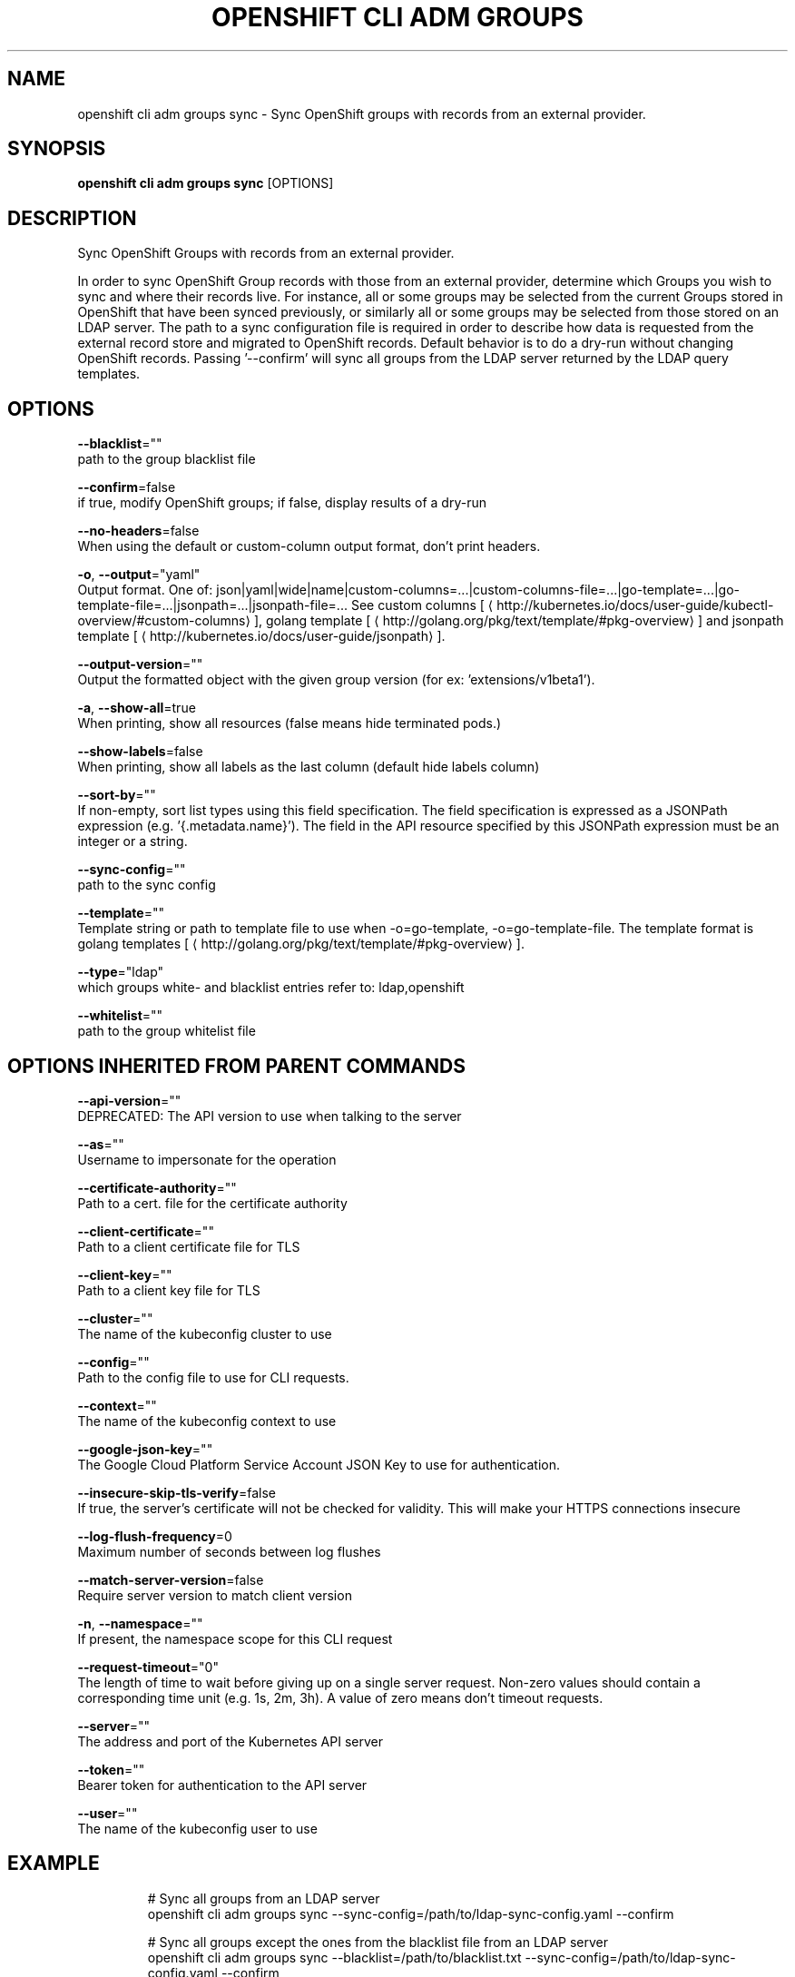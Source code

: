 .TH "OPENSHIFT CLI ADM GROUPS" "1" " Openshift CLI User Manuals" "Openshift" "June 2016"  ""


.SH NAME
.PP
openshift cli adm groups sync \- Sync OpenShift groups with records from an external provider.


.SH SYNOPSIS
.PP
\fBopenshift cli adm groups sync\fP [OPTIONS]


.SH DESCRIPTION
.PP
Sync OpenShift Groups with records from an external provider.

.PP
In order to sync OpenShift Group records with those from an external provider, determine which Groups you wish
to sync and where their records live. For instance, all or some groups may be selected from the current Groups
stored in OpenShift that have been synced previously, or similarly all or some groups may be selected from those
stored on an LDAP server. The path to a sync configuration file is required in order to describe how data is
requested from the external record store and migrated to OpenShift records. Default behavior is to do a dry\-run
without changing OpenShift records. Passing '\-\-confirm' will sync all groups from the LDAP server returned by the
LDAP query templates.


.SH OPTIONS
.PP
\fB\-\-blacklist\fP=""
    path to the group blacklist file

.PP
\fB\-\-confirm\fP=false
    if true, modify OpenShift groups; if false, display results of a dry\-run

.PP
\fB\-\-no\-headers\fP=false
    When using the default or custom\-column output format, don't print headers.

.PP
\fB\-o\fP, \fB\-\-output\fP="yaml"
    Output format. One of: json|yaml|wide|name|custom\-columns=...|custom\-columns\-file=...|go\-template=...|go\-template\-file=...|jsonpath=...|jsonpath\-file=... See custom columns [
\[la]http://kubernetes.io/docs/user-guide/kubectl-overview/#custom-columns\[ra]], golang template [
\[la]http://golang.org/pkg/text/template/#pkg-overview\[ra]] and jsonpath template [
\[la]http://kubernetes.io/docs/user-guide/jsonpath\[ra]].

.PP
\fB\-\-output\-version\fP=""
    Output the formatted object with the given group version (for ex: 'extensions/v1beta1').

.PP
\fB\-a\fP, \fB\-\-show\-all\fP=true
    When printing, show all resources (false means hide terminated pods.)

.PP
\fB\-\-show\-labels\fP=false
    When printing, show all labels as the last column (default hide labels column)

.PP
\fB\-\-sort\-by\fP=""
    If non\-empty, sort list types using this field specification.  The field specification is expressed as a JSONPath expression (e.g. '{.metadata.name}'). The field in the API resource specified by this JSONPath expression must be an integer or a string.

.PP
\fB\-\-sync\-config\fP=""
    path to the sync config

.PP
\fB\-\-template\fP=""
    Template string or path to template file to use when \-o=go\-template, \-o=go\-template\-file. The template format is golang templates [
\[la]http://golang.org/pkg/text/template/#pkg-overview\[ra]].

.PP
\fB\-\-type\fP="ldap"
    which groups white\- and blacklist entries refer to: ldap,openshift

.PP
\fB\-\-whitelist\fP=""
    path to the group whitelist file


.SH OPTIONS INHERITED FROM PARENT COMMANDS
.PP
\fB\-\-api\-version\fP=""
    DEPRECATED: The API version to use when talking to the server

.PP
\fB\-\-as\fP=""
    Username to impersonate for the operation

.PP
\fB\-\-certificate\-authority\fP=""
    Path to a cert. file for the certificate authority

.PP
\fB\-\-client\-certificate\fP=""
    Path to a client certificate file for TLS

.PP
\fB\-\-client\-key\fP=""
    Path to a client key file for TLS

.PP
\fB\-\-cluster\fP=""
    The name of the kubeconfig cluster to use

.PP
\fB\-\-config\fP=""
    Path to the config file to use for CLI requests.

.PP
\fB\-\-context\fP=""
    The name of the kubeconfig context to use

.PP
\fB\-\-google\-json\-key\fP=""
    The Google Cloud Platform Service Account JSON Key to use for authentication.

.PP
\fB\-\-insecure\-skip\-tls\-verify\fP=false
    If true, the server's certificate will not be checked for validity. This will make your HTTPS connections insecure

.PP
\fB\-\-log\-flush\-frequency\fP=0
    Maximum number of seconds between log flushes

.PP
\fB\-\-match\-server\-version\fP=false
    Require server version to match client version

.PP
\fB\-n\fP, \fB\-\-namespace\fP=""
    If present, the namespace scope for this CLI request

.PP
\fB\-\-request\-timeout\fP="0"
    The length of time to wait before giving up on a single server request. Non\-zero values should contain a corresponding time unit (e.g. 1s, 2m, 3h). A value of zero means don't timeout requests.

.PP
\fB\-\-server\fP=""
    The address and port of the Kubernetes API server

.PP
\fB\-\-token\fP=""
    Bearer token for authentication to the API server

.PP
\fB\-\-user\fP=""
    The name of the kubeconfig user to use


.SH EXAMPLE
.PP
.RS

.nf
  # Sync all groups from an LDAP server
  openshift cli adm groups sync \-\-sync\-config=/path/to/ldap\-sync\-config.yaml \-\-confirm

  # Sync all groups except the ones from the blacklist file from an LDAP server
  openshift cli adm groups sync \-\-blacklist=/path/to/blacklist.txt \-\-sync\-config=/path/to/ldap\-sync\-config.yaml \-\-confirm

  # Sync specific groups specified in a whitelist file with an LDAP server
  openshift cli adm groups sync \-\-whitelist=/path/to/whitelist.txt \-\-sync\-config=/path/to/sync\-config.yaml \-\-confirm

  # Sync all OpenShift Groups that have been synced previously with an LDAP server
  openshift cli adm groups sync \-\-type=openshift \-\-sync\-config=/path/to/ldap\-sync\-config.yaml \-\-confirm

  # Sync specific OpenShift Groups if they have been synced previously with an LDAP server
  openshift cli adm groups sync groups/group1 groups/group2 groups/group3 \-\-sync\-config=/path/to/sync\-config.yaml \-\-confirm


.fi
.RE


.SH SEE ALSO
.PP
\fBopenshift\-cli\-adm\-groups(1)\fP,


.SH HISTORY
.PP
June 2016, Ported from the Kubernetes man\-doc generator
